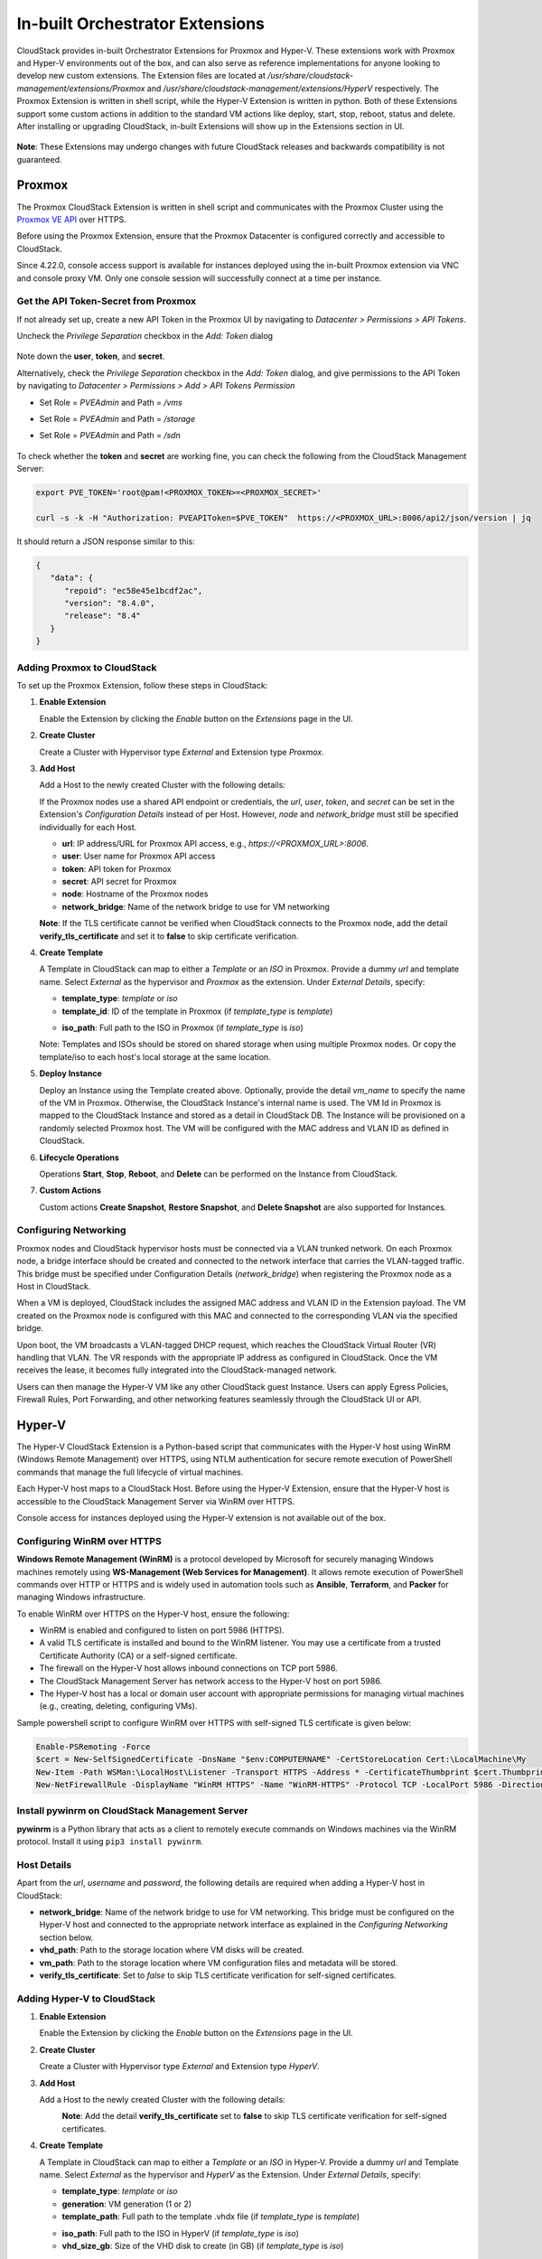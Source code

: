 .. Licensed to the Apache Software Foundation (ASF) under one
   or more contributor license agreements.  See the NOTICE file
   distributed with this work for additional information#
   regarding copyright ownership.  The ASF licenses this file
   to you under the Apache License, Version 2.0 (the
   "License"); you may not use this file except in compliance
   with the License.  You may obtain a copy of the License at
   http://www.apache.org/licenses/LICENSE-2.0
   Unless required by applicable law or agreed to in writing,
   software distributed under the License is distributed on an
   "AS IS" BASIS, WITHOUT WARRANTIES OR CONDITIONS OF ANY
   KIND, either express or implied.  See the License for the
   specific language governing permissions and limitations
   under the License.

In-built Orchestrator Extensions
================================

CloudStack provides in-built Orchestrator Extensions for Proxmox and Hyper-V. These extensions work with Proxmox and Hyper-V environments out of the box, and can also serve as reference implementations for anyone looking to develop new custom extensions.
The Extension files are located at `/usr/share/cloudstack-management/extensions/Proxmox` and `/usr/share/cloudstack-management/extensions/HyperV` respectively.
The Proxmox Extension is written in shell script, while the Hyper-V Extension is written in python.
Both of these Extensions support some custom actions in addition to the standard VM actions like deploy, start, stop, reboot, status and delete.
After installing or upgrading CloudStack, in-built Extensions will show up in the Extensions section in UI.

   |built-in-extensions.png|

**Note**: These Extensions may undergo changes with future CloudStack releases and backwards compatibility is not guaranteed.

Proxmox
^^^^^^^^

The Proxmox CloudStack Extension is written in shell script and communicates with the Proxmox Cluster using the `Proxmox VE API`_ over HTTPS.

Before using the Proxmox Extension, ensure that the Proxmox Datacenter is configured correctly and accessible to CloudStack.

Since 4.22.0, console access support is available for instances deployed using the in-built Proxmox extension via VNC and console proxy VM. Only one console session will successfully connect at a time per instance.

Get the API Token-Secret from Proxmox
~~~~~~~~~~~~~~~~~~~~~~~~~~~~~~~~~~~~~

If not already set up, create a new API Token in the Proxmox UI by navigating to `Datacenter > Permissions > API Tokens`.

Uncheck the `Privilege Separation` checkbox in the `Add: Token` dialog

   |proxmox-add-token.png|

Note down the **user**, **token**, and **secret**.

Alternatively, check the `Privilege Separation` checkbox in the `Add: Token` dialog, and give permissions to the API Token
by navigating to `Datacenter > Permissions > Add > API Tokens Permission` 

- Set Role = `PVEAdmin` and Path = `/vms`
- Set Role = `PVEAdmin` and Path = `/storage`
- Set Role = `PVEAdmin` and Path = `/sdn`

   |proxmox-api-token-permission.png|

To check whether the **token** and **secret** are working fine, you can check the following from the CloudStack Management Server:

.. code-block:: bash

    export PVE_TOKEN='root@pam!<PROXMOX_TOKEN>=<PROXMOX_SECRET>'

    curl -s -k -H "Authorization: PVEAPIToken=$PVE_TOKEN"  https://<PROXMOX_URL>:8006/api2/json/version | jq

It should return a JSON response similar to this:

.. code-block:: json

   {
      "data": {
         "repoid": "ec58e45e1bcdf2ac",
         "version": "8.4.0",
         "release": "8.4"
      }
   }

Adding Proxmox to CloudStack
~~~~~~~~~~~~~~~~~~~~~~~~~~~~

To set up the Proxmox Extension, follow these steps in CloudStack:

#. **Enable Extension**

   Enable the Extension by clicking the `Enable` button on the `Extensions` page in the UI.

#. **Create Cluster**

   Create a Cluster with Hypervisor type `External` and Extension type `Proxmox`.

   |proxmox-add-cluster.png|

#. **Add Host**

   Add a Host to the newly created Cluster with the following details:

   If the Proxmox nodes use a shared API endpoint or credentials, the `url`, `user`, `token`, and `secret` can be set in the Extension's `Configuration Details` instead of per Host. However, `node` and `network_bridge` must still be specified individually for each Host.

   * **url**: IP address/URL for Proxmox API access, e.g., `https://<PROXMOX_URL>:8006`.
   * **user**: User name for Proxmox API access
   * **token**: API token for Proxmox
   * **secret**: API secret for Proxmox
   * **node**: Hostname of the Proxmox nodes
   * **network_bridge**: Name of the network bridge to use for VM networking

   |proxmox-add-host.png|

   **Note**: If the TLS certificate cannot be verified when CloudStack connects to the Proxmox node, add the detail **verify_tls_certificate** and set it to **false** to skip certificate verification.

#. **Create Template**

   A Template in CloudStack can map to either a `Template` or an `ISO` in Proxmox.
   Provide a dummy `url` and template name. Select `External` as the hypervisor and `Proxmox` as the extension. Under `External Details`, specify:

   * **template_type**: `template` or `iso`
   * **template_id**: ID of the template in Proxmox (if `template_type` is `template`)

   |proxmox-add-template.png|

   * **iso_path**: Full path to the ISO in Proxmox (if `template_type` is `iso`)
   |proxmox-add-iso.png|

   Note: Templates and ISOs should be stored on shared storage when using multiple Proxmox nodes. Or copy the template/iso to each host's local storage at the same location.

#. **Deploy Instance**

   Deploy an Instance using the Template created above. Optionally, provide the detail `vm_name` to specify the name of the VM in Proxmox.
   Otherwise, the CloudStack Instance's internal name is used. The VM Id in Proxmox is mapped to the CloudStack Instance and stored as a detail in CloudStack DB.
   The Instance will be provisioned on a randomly selected Proxmox host. The VM will be configured with the MAC address and VLAN ID as defined in CloudStack.

   |proxmox-deploy-instance.png|

#. **Lifecycle Operations**

   Operations **Start**, **Stop**, **Reboot**, and **Delete** can be performed on the Instance from CloudStack.

#. **Custom Actions**

   Custom actions **Create Snapshot**, **Restore Snapshot**, and **Delete Snapshot** are also supported for Instances.

.. _proxmox-networking:
Configuring Networking
~~~~~~~~~~~~~~~~~~~~~~

Proxmox nodes and CloudStack hypervisor hosts must be connected via a VLAN trunked network. On each Proxmox node,
a bridge interface should be created and connected to the network interface that carries the VLAN-tagged traffic.
This bridge must be specified under Configuration Details (`network_bridge`) when registering the Proxmox node as a Host in CloudStack.

When a VM is deployed, CloudStack includes the assigned MAC address and VLAN ID in the Extension payload.
The VM created on the Proxmox node is configured with this MAC and connected to the corresponding VLAN via the specified bridge.

Upon boot, the VM broadcasts a VLAN-tagged DHCP request, which reaches the CloudStack Virtual Router (VR) handling that VLAN.
The VR responds with the appropriate IP address as configured in CloudStack. Once the VM receives the lease, it becomes fully integrated into the CloudStack-managed network.

Users can then manage the Hyper-V VM like any other CloudStack guest Instance. Users can apply Egress Policies,
Firewall Rules, Port Forwarding, and other networking features seamlessly through the CloudStack UI or API.

Hyper-V
^^^^^^

The Hyper-V CloudStack Extension is a Python-based script that communicates with the Hyper-V host using WinRM (Windows Remote Management) over HTTPS,
using NTLM authentication for secure remote execution of PowerShell commands that manage the full lifecycle of virtual machines.

Each Hyper-V host maps to a CloudStack Host. Before using the Hyper-V Extension, ensure that the Hyper-V host is accessible to the CloudStack Management Server via WinRM over HTTPS.

Console access for instances deployed using the Hyper-V extension is not available out of the box.

Configuring WinRM over HTTPS
~~~~~~~~~~~~~~~~~~~~~~~~~~~~

**Windows Remote Management (WinRM)** is a protocol developed by Microsoft for securely managing Windows machines remotely using **WS-Management (Web Services for Management)**.
It allows remote execution of PowerShell commands over HTTP or HTTPS and is widely used in automation tools such as **Ansible**, **Terraform**, and **Packer** for managing Windows infrastructure.

To enable WinRM over HTTPS on the Hyper-V host, ensure the following:

- WinRM is enabled and configured to listen on port 5986 (HTTPS).
- A valid TLS certificate is installed and bound to the WinRM listener. You may use a certificate from a trusted Certificate Authority (CA) or a self-signed certificate.
- The firewall on the Hyper-V host allows inbound connections on TCP port 5986.
- The CloudStack Management Server has network access to the Hyper-V host on port 5986.
- The Hyper-V host has a local or domain user account with appropriate permissions for managing virtual machines (e.g., creating, deleting, configuring VMs).

Sample powershell script to configure WinRM over HTTPS with self-signed TLS certificate is given below:

.. code-block:: powershell

    Enable-PSRemoting -Force
    $cert = New-SelfSignedCertificate -DnsName "$env:COMPUTERNAME" -CertStoreLocation Cert:\LocalMachine\My
    New-Item -Path WSMan:\LocalHost\Listener -Transport HTTPS -Address * -CertificateThumbprint $cert.Thumbprint -Force
    New-NetFirewallRule -DisplayName "WinRM HTTPS" -Name "WinRM-HTTPS" -Protocol TCP -LocalPort 5986 -Direction Inbound -Action Allow

Install pywinrm on CloudStack Management Server
~~~~~~~~~~~~~~~~~~~~~~~~~~~~~~~~~~~~~~~~~~~~~~~~~~~~~~~~~~
**pywinrm** is a Python library that acts as a client to remotely execute commands on Windows machines via the WinRM protocol. Install it using ``pip3 install pywinrm``.

Host Details
~~~~~~~~~~~~

Apart from the `url`, `username` and `password`, the following details are required when adding a Hyper-V host in CloudStack:

* **network_bridge**: Name of the network bridge to use for VM networking. This bridge must be configured on the Hyper-V host and connected to the appropriate network interface as explained in the `Configuring Networking` section below.
* **vhd_path**: Path to the storage location where VM disks will be created.
* **vm_path**: Path to the storage location where VM configuration files and metadata will be stored.
* **verify_tls_certificate**: Set to `false` to skip TLS certificate verification for self-signed certificates.


Adding Hyper-V to CloudStack
~~~~~~~~~~~~~~~~~~~~~~~~~~~~

#. **Enable Extension**

   Enable the Extension by clicking the `Enable` button on the `Extensions` page in the UI.

#. **Create Cluster**

   Create a Cluster with Hypervisor type `External` and Extension type `HyperV`.

   |hyperv-add-cluster.png|

#. **Add Host**

   Add a Host to the newly created Cluster with the following details:

   |hyperv-add-host.png|
    **Note**: Add the detail **verify_tls_certificate** set to **false** to skip TLS certificate verification for self-signed certificates.

#. **Create Template**

   A Template in CloudStack can map to either a `Template` or an `ISO` in Hyper-V.
   Provide a dummy `url` and Template name. Select `External` as the hypervisor and `HyperV` as the Extension. Under `External Details`, specify:

   * **template_type**: `template` or `iso`
   * **generation**: VM generation (1 or 2)
   * **template_path**: Full path to the template .vhdx file (if `template_type` is `template`)

   |hyperv-add-template.png|

   * **iso_path**: Full path to the ISO in HyperV (if `template_type` is `iso`)
   * **vhd_size_gb**: Size of the VHD disk to create (in GB) (if `template_type` is `iso`)

   |hyperv-add-iso.png|

   Note: Templates and ISOs should be stored on shared storage when using multiple HyperV nodes. Or copy the template/iso to each host's local storage at the same location.

#. **Deploy Instance**

   Deploy an Instance using the template created above. The Instance will be provisioned on a randomly selected Hyper-V host.
   The VM will be configured with the MAC address and VLAN ID as defined in CloudStack.
   The VM in Hyper-V is created with the name `'CloudStack Instance's internal name' + '-' + 'CloudStack Instance's UUID'` to keep it unique.

#. **Lifecycle Operations**

   Operations **Start**, **Stop**, **Reboot**, and **Delete** can be performed on the Instance from CloudStack.

#. **Custom Actions**

   Custom actions **Suspend**, **Resume**, **Create Snapshot**, **Restore Snapshot**, and **Delete Snapshot** are also supported for Instances.

Configuring Networking
~~~~~~~~~~~~~~~~~~~~~~

Hyper-V hosts and CloudStack hypervisor Hosts must be connected via a VLAN trunked network.
On each Hyper-V host, an external virtual switch should be created and bound to the physical network interface that carries VLAN-tagged traffic.
This switch must be specified in the Configuration Details (network_bridge) when adding the Hyper-V host to CloudStack.

When a VM is deployed, CloudStack includes the assigned MAC address and VLAN ID in the Extension payload.
The VM is then created on the Hyper-V host with this MAC address and attached to the specified external switch with the corresponding VLAN configured.

Upon boot, the VM sends a VLAN-tagged DHCP request, which reaches the CloudStack Virtual Router (VR) responsible for that VLAN.
The VR responds with the correct IP address as configured in CloudStack. Once the VM receives the lease, it becomes fully integrated into the CloudStack-managed network.

Users can then manage the Hyper-V VM like any other CloudStack guest Instance. Users can apply Egress Policies,
Firewall Rules, Port Forwarding, and other networking features seamlessly through the CloudStack UI or API.


.. _Proxmox VE API: https://pve.proxmox.com/pve-docs/api-viewer/index.html

.. Images


.. |built-in-extensions.png| image:: /_static/images/built-in-extensions.png
.. |proxmox-add-cluster.png| image:: /_static/images/proxmox-add-cluster.png
.. |proxmox-add-host.png| image:: /_static/images/proxmox-add-host.png
.. |proxmox-add-token.png| image:: /_static/images/proxmox-add-token.png
.. |proxmox-api-token-permission.png| image:: /_static/images/proxmox-api-token-permission.png
.. |proxmox-add-template.png| image:: /_static/images/proxmox-add-template.png
.. |proxmox-add-iso.png| image:: /_static/images/proxmox-add-iso.png
.. |proxmox-deploy-instance.png| image:: /_static/images/proxmox-deploy-instance.png
.. |hyperv-add-cluster.png| image:: /_static/images/hyperv-add-cluster.png
.. |hyperv-add-host.png| image:: /_static/images/hyperv-add-host.png
.. |hyperv-add-template.png| image:: /_static/images/hyperv-add-template.png
.. |hyperv-add-iso.png| image:: /_static/images/hyperv-add-iso.png
